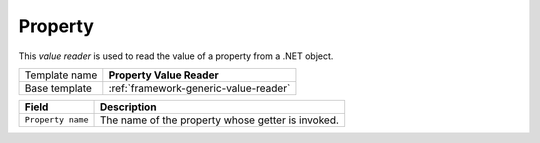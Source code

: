 .. _framework-property-value-reader:

Property
==========================================

This *value reader* is used to read the value of a property from a .NET object.

+-----------------+-----------------------------------------------------------+
| Template name   | **Property Value Reader**                                 |
+-----------------+-----------------------------------------------------------+
| Base template   | :ref:`framework-generic-value-reader`                     |
+-----------------+-----------------------------------------------------------+

+-----------------------------------------------+-----------------------------------------------------------+
| Field                                         | Description                                               |
+===============================================+===========================================================+
| ``Property name``                             | The name of the property whose getter is invoked.         |
+-----------------------------------------------+-----------------------------------------------------------+
